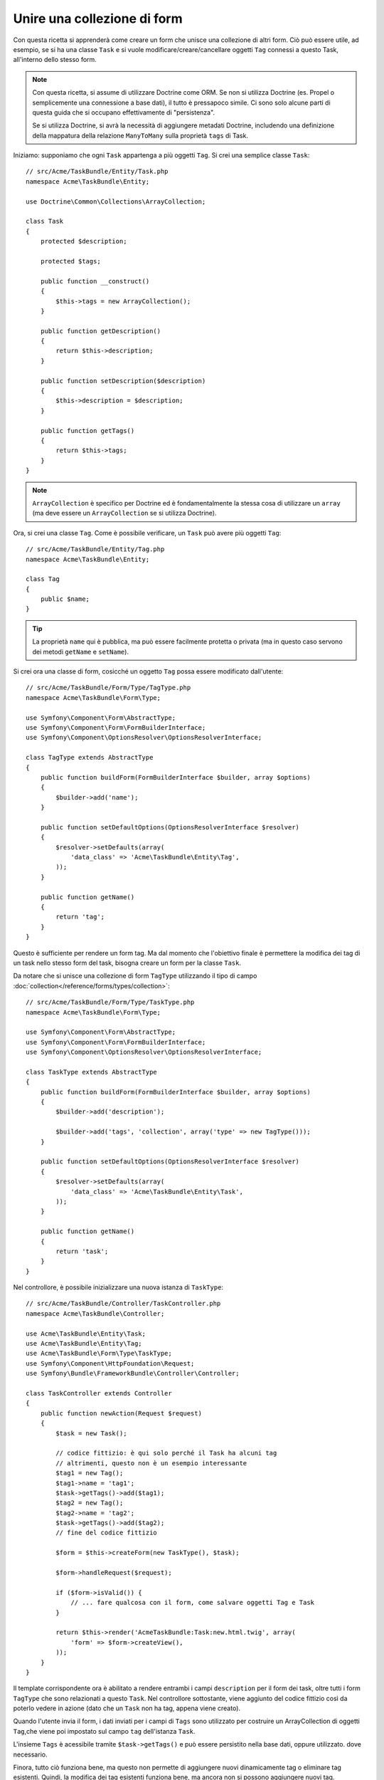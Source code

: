 .. index::
   single: Form; Unire una collezione di form

Unire una collezione di form
============================

Con questa ricetta si apprenderà come creare un form che unisce una collezione
di altri form. Ciò può essere utile, ad esempio, se si ha una classe ``Task``
e si vuole modificare/creare/cancellare oggetti ``Tag`` connessi a
questo Task, all'interno dello stesso form.

.. note::

    Con questa ricetta, si assume di utilizzare Doctrine come
    ORM. Se non si utilizza Doctrine (es. Propel o semplicemente
    una connessione a base dati), il tutto è pressapoco simile. Ci sono solo alcune parti
    di questa guida che si occupano effettivamente di "persistenza".

    Se si utilizza Doctrine, si avrà la necessità di aggiungere metadati Doctrine,
    includendo una definizione della mappatura della relazione ``ManyToMany`` sulla
    proprietà ``tags`` di Task.

Iniziamo: supponiamo che ogni ``Task`` appartenga a più oggetti ``Tag``.
Si crei una semplice classe ``Task``::

    // src/Acme/TaskBundle/Entity/Task.php
    namespace Acme\TaskBundle\Entity;

    use Doctrine\Common\Collections\ArrayCollection;

    class Task
    {
        protected $description;

        protected $tags;

        public function __construct()
        {
            $this->tags = new ArrayCollection();
        }

        public function getDescription()
        {
            return $this->description;
        }

        public function setDescription($description)
        {
            $this->description = $description;
        }

        public function getTags()
        {
            return $this->tags;
        }
    }

.. note::

    ``ArrayCollection`` è specifico per Doctrine ed è fondamentalmente la
    stessa cosa di utilizzare un ``array`` (ma deve essere un ``ArrayCollection`` se
    si utilizza Doctrine).

Ora, si crei una classe ``Tag``. Come è possibile verificare, un ``Task`` può avere più oggetti
``Tag``::

    // src/Acme/TaskBundle/Entity/Tag.php
    namespace Acme\TaskBundle\Entity;

    class Tag
    {
        public $name;
    }

.. tip::

    La proprietà ``name`` qui è pubblica, ma può essere facilmente protetta
    o privata (ma in questo caso servono dei metodi ``getName`` e ``setName``).

Si crei ora una classe di form, cosicché un oggetto ``Tag`` possa essere modificato dall'utente::

    // src/Acme/TaskBundle/Form/Type/TagType.php
    namespace Acme\TaskBundle\Form\Type;

    use Symfony\Component\Form\AbstractType;
    use Symfony\Component\Form\FormBuilderInterface;
    use Symfony\Component\OptionsResolver\OptionsResolverInterface;

    class TagType extends AbstractType
    {
        public function buildForm(FormBuilderInterface $builder, array $options)
        {
            $builder->add('name');
        }

        public function setDefaultOptions(OptionsResolverInterface $resolver)
        {
            $resolver->setDefaults(array(
                'data_class' => 'Acme\TaskBundle\Entity\Tag',
            ));
        }

        public function getName()
        {
            return 'tag';
        }
    }

Questo è sufficiente per rendere un form tag. Ma dal momento che l'obiettivo
finale è permettere la modifica dei tag di un task nello stesso form 
del task, bisogna creare un form per la classe ``Task``.

Da notare che si unisce una collezione di form ``TagType`` utilizzando
il tipo di campo :doc:`collection</reference/forms/types/collection>`::

    // src/Acme/TaskBundle/Form/Type/TaskType.php
    namespace Acme\TaskBundle\Form\Type;

    use Symfony\Component\Form\AbstractType;
    use Symfony\Component\Form\FormBuilderInterface;
    use Symfony\Component\OptionsResolver\OptionsResolverInterface;

    class TaskType extends AbstractType
    {
        public function buildForm(FormBuilderInterface $builder, array $options)
        {
            $builder->add('description');

            $builder->add('tags', 'collection', array('type' => new TagType()));
        }

        public function setDefaultOptions(OptionsResolverInterface $resolver)
        {
            $resolver->setDefaults(array(
                'data_class' => 'Acme\TaskBundle\Entity\Task',
            ));
        }

        public function getName()
        {
            return 'task';
        }
    }

Nel controllore, è possibile inizializzare una nuova istanza di ``TaskType``::

    // src/Acme/TaskBundle/Controller/TaskController.php
    namespace Acme\TaskBundle\Controller;

    use Acme\TaskBundle\Entity\Task;
    use Acme\TaskBundle\Entity\Tag;
    use Acme\TaskBundle\Form\Type\TaskType;
    use Symfony\Component\HttpFoundation\Request;
    use Symfony\Bundle\FrameworkBundle\Controller\Controller;

    class TaskController extends Controller
    {
        public function newAction(Request $request)
        {
            $task = new Task();

            // codice fittizio: è qui solo perché il Task ha alcuni tag
            // altrimenti, questo non è un esempio interessante
            $tag1 = new Tag();
            $tag1->name = 'tag1';
            $task->getTags()->add($tag1);
            $tag2 = new Tag();
            $tag2->name = 'tag2';
            $task->getTags()->add($tag2);
            // fine del codice fittizio

            $form = $this->createForm(new TaskType(), $task);

            $form->handleRequest($request);

            if ($form->isValid()) {
                // ... fare qualcosa con il form, come salvare oggetti Tag e Task
            }

            return $this->render('AcmeTaskBundle:Task:new.html.twig', array(
                'form' => $form->createView(),
            ));
        }
    }

Il template corrispondente ora è abilitato a rendere entrambi i campi ``description``
per il form dei task, oltre tutti i form ``TagType``
che sono relazionati a questo ``Task``. Nel controllore sottostante, viene aggiunto
del codice fittizio così da poterlo vedere in azione (dato che un ``Task`` non
ha tag, appena viene creato).

.. configuration-block::

    .. code-block:: html+jinja

        {# src/Acme/TaskBundle/Resources/views/Task/new.html.twig #}

        {# ... #}

        {{ form_start(form) }}
            {# rende l'unico campo: description #}
            {{ form_row(form.description) }}

            <h3>Tags</h3>
            <ul class="tags">
                {# itera per ogni tag esistente e rende il suo unico campo: name #}
                {% for tag in form.tags %}
                    <li>{{ form_row(tag.name) }}</li>
                {% endfor %}
            </ul>
        {{ form_end(form) }}

        {# ... #}

    .. code-block:: html+php

        <!-- src/Acme/TaskBundle/Resources/views/Task/new.html.php -->

        <!-- ... -->

        <?php echo $view['form']->start($form) ?>
            <!-- rende l'unico campo: description -->
            <?php echo $view['form']->row($form['description']) ?>

            <h3>Tags</h3>
            <ul class="tags">
                <?php foreach($form['tags'] as $tag): ?>
                    <li><?php echo $view['form']->row($tag['name']) ?></li>
                <?php endforeach; ?>
            </ul>
        <?php echo $view['form']->end($form) ?>

        <!-- ... -->

Quando l'utente invia il form, i dati inviati per i campi di ``Tags``
sono utilizzato per costruire un ArrayCollection di oggetti ``Tag``,che viene poi
impostato sul campo ``tag`` dell'istanza ``Task``.

L'insieme ``Tags`` è acessibile tramite ``$task->getTags()``
e può essere persistito nella base dati, oppure utilizzato. dove necessario.

Finora, tutto ciò funziona bene, ma questo non permette di aggiungere nuovi dinamicamente 
tag o eliminare tag esistenti. Quindi, la modifica dei tag esistenti funziona 
bene, ma ancora non si possono aggiungere nuovi tag.

.. caution::

    In questa ricetta, includiamo un solo insieme, ma non si è limitati
    a questo. Si possono anche includere insiemi innestati, in quanti livelli
    si desidera. Ma, se si usa Xdebug durante lo sviluppo, si potrebbe ricevere
    l'errore ``Maximum function nesting level of '100' reached, aborting!``.
    Questo a casua dell'impostazione ``xdebug.max_nesting_level`` di PHP setting, che
    ha come valore predefinito ``100``.

    Questa direttiva limita la ricorsione a 100 chiamate, che potrebbe non bastare per
    la resa del form nel template, se si rende l'intero form in una volta
    sola (p.e. con ``form_widget(form)``). Per risolvere, si può impostare la direttiva
    a un valore più alto (tramite il file ini di PHP o tramite :phpfunction:`ini_set`,
    per esempio in ``app/autoload.php``) opure si può rendere ogni campo del form a mano,
    usando ``form_row``.

.. _cookbook-form-collections-new-prototype:

Permettere "nuovi" tag con "prototipo"
--------------------------------------

Permettere all'utente di inserire dinamicamente nuovi tag significa che abbiamo la necessità di
utilizzare JavaScript. Precedentemente, sono stati aggiunti due tag al nostro form nel controllore.
Ora si ha la necessità che l'utente possa aggiungere diversi form di tag, secondo le sue necessità, direttamente dal browser.
Questo può essere fatto attraverso un po' di JavaScript.

La prima cosa di cui si ha bisogno è di far capire alla collezione di form, che
riceverà un numero indeterminato di tag. Finora sono stati aggiunti due tag e il form
si aspetta di riceverne esattamente due, altrimenti verrà lanciato un errore:
``Questo form non può contenere campi extra``. Per rendere flessibile il form,
bisognerà aggiungere l'opzione ``allow_add`` al campo collection::

    // src/Acme/TaskBundle/Form/Type/TaskType.php

    // ...
    use Symfony\Component\Form\FormBuilderInterface;

    public function buildForm(FormBuilderInterface $builder, array $options)
    {
        $builder->add('description');

        $builder->add('tags', 'collection', array(
            'type'         => new TagType(),
            'allow_add'    => true,
        ));
    }

Oltre a dire al campo di accettare un numero qualsiasi di oggetti inviati, l'opzione
``allow_add`` rende anche disponibile una variabile "prototipo". Questo "prototipo" è un
piccolo "template", che contiene il codice HTML necessario a rendere qualsiasi nuovo form
"tag". Per renderlo, eseguire la seguente modifica nel template:

.. configuration-block::

    .. code-block:: html+jinja

        <ul class="tags" data-prototype="{{ form_widget(form.tags.vars.prototype)|e }}">
            ...
        </ul>

    .. code-block:: html+php

        <ul class="tags" data-prototype="<?php
            echo $view->escape($view['form']->row($form['tags']->vars['prototype']))
        ?>">
            ...
        </ul>

.. note::

    Se si rende l'intero sotto-form "tags" insieme (p.e. ``form_row(form.tags)``),
    il prototipo sarà disponibile automaticamente nel ``div`` esterno, come
    attributo ``data-prototype``, similmente a quanto visto sopra.

.. tip::

    L'elemento ``form.tags.get('prototype')`` è un elemento del form che assomiglia molto
    ai singoli elementi ``form_widget(tag)`` dentro a un ciclo ``for``.
    Questo vuol dire che si può richiamare su di esso ``form_widget``, ``form_row`` o ``form_label``.
    Si può anche scegliere di rendere solo uno dei suoi campi (p.e. il
    campo ``name``):

    .. code-block:: html+jinja

        {{ form_widget(form.tags.vars.prototype.name)|e }}

Nella pagina resa, il risultato assomiglierà a questo:

.. code-block:: html

    <ul class="tags" data-prototype="&lt;div&gt;&lt;label class=&quot; required&quot;&gt;__name__&lt;/label&gt;&lt;div id=&quot;task_tags___name__&quot;&gt;&lt;div&gt;&lt;label for=&quot;task_tags___name___name&quot; class=&quot; required&quot;&gt;Name&lt;/label&gt;&lt;input type=&quot;text&quot; id=&quot;task_tags___name___name&quot; name=&quot;task[tags][__name__][name]&quot; required=&quot;required&quot; maxlength=&quot;255&quot; /&gt;&lt;/div&gt;&lt;/div&gt;&lt;/div&gt;">

Lo scopo di questa sezione sarà usare JavaScript per leggere questo attributo
e aggiungere dinamicamente nuovi form tag, quando l'utente clicca su "Aggiunti un tag".
Per facilitare le cose, useremo jQuery e ipotizzeremo di averlo incluso da qualche parte
nella nostra pagine.

Aggiungere un tag ``script`` nella pagine, in modo da poter scrivere del codice JavaScript.

Prima di tutto, aggiungere un collegamento in fondo alla lista "tags", tramite JavaScript. Poi,
collegare l'evento "click" a tale collegamento, in modo da poter aggiungere un nuovo form tag
(``addTagForm`` sarà mostrato successivamente):

.. code-block:: javascript

    var $collectionHolder;

    // prepara un collegamento "aggiungere un tag"
    var $addTagLink = $('<a href="#" class="add_tag_link">Aggiungere un tag</a>');
    var $newLinkLi = $('<li></li>').append($addTagLink);

    jQuery(document).ready(function() {
        // Prende l'ul che contiene la lista di tag
        $collectionHolder = $('ul.tags');

        // aggiunge l'ancora "aggiungere un tag" e il li all'ul dei tag
        $collectionHolder.append($newLinkLi);

        // conta gli input correnti (p.e. 2), usando il valore come nuovo
        // indice per inserire un nuovo elemento (p.e. 2)
        $collectionHolder.data('index', $collectionHolder.find(':input').length);

        $addTagLink.on('click', function(e) {
            // previene il "#" nell'URL
            e.preventDefault();

            // aggiunge un nuovo form tag (vedere il prossimo blocco di codice)
            addTagForm($collectionHolder, $newLinkLi);
        });
    });

Il compito della funzione ``addTagForm`` sarà usare l'attributo ``data-prototype`` per aggiungere
dinamicamente un nuovo form, al click sul collegamento. L'elemento ``data-prototype``
contiene l'input chiamato ``task[tags][__name__][name]`` e con id
``task_tags___name___name``. La stringa ``__name__`` è un piccolo "segnaposto",
che sostituiremo con un numero univoco e incrementale (p.e. ``task[tags][3][name]``).

Il vero codice necessario per far funzionare il tutto potrebbe variare un po', ma ecco
un esempio:

.. code-block:: javascript

    function addTagForm() {
        // Prende data-prototype, come spiegato in precedenza
        var prototype = $collectionHolder.data('prototype');

        // prende il nuov indice
        var index = $collectionHolder.data('index');

        // Sostituisce '__name__' nell'HTML del prototipo per essere
        // invece un numero basato su quanti elementi ci sono
        var newForm = prototype.replace(/__name__/g, index);

        // incrementa l'indice di 1 per l'elemento successivo
        $collectionHolder.data('index', index + 1);

        // Mostra il form nella pagina, dentro un li, prima del collegamento "Aggiungere un tag"
        var $newFormLi = $('<li></li>').append(newForm);
        $newLinkLi.before($newFormLi);
    }

.. note::

    È meglio separare il codice JavaScript in un file a parte, piuttosto che scriverlo
    direttamente in mezzo al codice HTML, come fatto ora.

Ora, ogni volta che un utente clicca sul link ``Aggiungi un tag``, apparirà un nuovo
form nella pagina. All'invio del form, ogni nuovo form tag sarà convertito in nuovi oggetti
``Tag`` e aggiunto alla proprietà ``tags`` dell'oggetto ``Task``

Per gestire più facilmente questi nuovi tag, aggiungere dei metodi "adder" e "remover"
alla classe  ``Task``::

    // src/Acme/TaskBundle/Entity/Task.php
    namespace Acme\TaskBundle\Entity;

    // ...
    class Task
    {
        // ...

        public function addTag(Tag $tag)
        {
            $this->tags->add($tag);
        }

        public function removeTag(Tag $tag)
        {
            // ...
        }
    }

Aggiungere quindi l'opzione ``by_reference`` al campo ``tags``, impostata a ``false``::

    // src/Acme/TaskBundle/Form/Type/TaskType.php

    // ...
    public function buildForm(FormBuilderInterface $builder, array $options)
    {
        // ...

        $builder->add('tags', 'collection', array(
            // ...
            'by_reference' => false,
        ));
    }

Con queste due modifiche, al submit del form, ogni nuovo oggetto ``Tag``
sarà aggiunto alla classe ``Task``, richiamando il metodo ``addTag``. Prima di tale
modifica, venivano aggiunti internamente dal form, richiamando ``$task->getTags()->add($task)``.
Andava comunque bene, ma forzando il metodo "adder" si rende più facile la
gestione di questi nuovi oggetti ``Tag`` (soprattutto se si usa Doctrine, come
vedremo tra poco!).

.. caution::

    Se non vengono trovati **entrambi** i metodi ``addTag`` e ``removeTag``, il form userà
    comunque  ``setTag``, anche con ``by_reference`` uguale a ``false``. Vedremo meglio
    la questione ``removeTag`` più avanti.

.. sidebar:: Doctrine: relazioni a cascata e salvataggio del lato "opposto"

    Per avere i nuovi tag salvati in Doctrine, occorre considerare un paio di altri aspetti.
    Primo, a meno di non iterare tutti i nuovi oggetti ``Tag`` e richiamare
    ``$em->persist($tag)`` su ciascuno, si riceverà un errore da
    Doctrine:

        A new entity was found through the relationship
        ``Acme\TaskBundle\Entity\Task#tags`` that was not configured to
        cascade persist operations for entity...

    Per risolverlo, si può scegliere una "cascata" per persistere automaticamente l'operazione
    dall'oggetto  ``Task`` a ogni tag correlato. Per farlo, aggiungere l'opzione ``cascade``
    ai metadati ``ManyToMany``:

    .. configuration-block::

        .. code-block:: php-annotations

            // src/Acme/TaskBundle/Entity/Task.php

            // ...

            /**
             * @ORM\ManyToMany(targetEntity="Tag", cascade={"persist"})
             */
            protected $tags;

        .. code-block:: yaml

            # src/Acme/TaskBundle/Resources/config/doctrine/Task.orm.yml
            Acme\TaskBundle\Entity\Task:
                type: entity
                # ...
                oneToMany:
                    tags:
                        targetEntity: Tag
                        cascade:      [persist]

        .. code-block:: xml

            <!-- src/Acme/TaskBundle/Resources/config/doctrine/Task.orm.xml -->
            <doctrine-mapping xmlns="http://doctrine-project.org/schemas/orm/doctrine-mapping"
                xmlns:xsi="http://www.w3.org/2001/XMLSchema-instance"
                xsi:schemaLocation="http://doctrine-project.org/schemas/orm/doctrine-mapping
                                http://doctrine-project.org/schemas/orm/doctrine-mapping.xsd">

                <entity name="Acme\TaskBundle\Entity\Task" ...>
                    <!-- ... -->
                    <one-to-many field="tags" target-entity="Tag">
                        <cascade>
                            <cascade-persist />
                        </cascade>
                    </one-to-many>
                </entity>
            </doctrine-mapping>

    Un altro possibile problema riguarda il `lato di appartenenza e il lato inverso`_
    delle relazioni Doctrine. In questo esempio il lato di appartenenza della
    relazione è "Task", quindi la persistenza funzionerà finché i tag sono aggiunti
    in modo appropriato al Task. Tuttavia, se il lato di appartenenza è su "Tag", allora
    servirà un po' di lavoro in più, per assicurarsi che venga modificato il lato giusto
    della relazione.

    Il trucco sta nell'assicurarsi che un singolo "Task" sia impostato su ogni "Tag".   
    Un modo facile per farlo è aggiungere un po' di logica a ``addTag()``,
    che è richiamato dal framework dei form, poiché ``by_reference`` è impostato a
    ``false``::

        // src/Acme/TaskBundle/Entity/Task.php

        // ...
        public function addTag(Tag $tag)
        {
            $tag->addTask($this);

            $this->tags->add($tag);
        }

    Dentro ``Tag``, assicurarsi di avere un metodo ``addTask``::

        // src/Acme/TaskBundle/Entity/Tag.php

        // ...
        public function addTask(Task $task)
        {
            if (!$this->tasks->contains($task)) {
                $this->tasks->add($task);
            }
        }

    In caso di relazione ``OneToMany``, il trucco è simile, tranne che si
    può semplicemente richiamare ``setTask`` da dentro ``setTags``.

.. _cookbook-form-collections-remove:

Permettere la rimozione di tag
------------------------------

Il passo successivo è consentire la cancellazione di un determinato elemento dell'elenco.
La soluzione è simile a quella usata per consentire l'aggiunta di tag.

Iniziamo aggiungendo l'opzione ``allow_delete`` nel Type del form::

    // src/Acme/TaskBundle/Form/Type/TaskType.php

    // ...
    public function buildForm(FormBuilderInterface $builder, array $options)
    {
        // ...

        $builder->add('tags', 'collection', array(
            // ...
            'allow_delete' => true,
        ));
    }

Ora occorre inserire del codice nel metodo ``removeTag`` di ``Task``::

    // src/Acme/TaskBundle/Entity/Task.php

    // ...
    class Task
    {
        // ...

        public function removeTag(Tag $tag)
        {
            $this->tags->removeElement($tag);
        }
    }

Modifiche ai template
~~~~~~~~~~~~~~~~~~~~~

L'opzione ``allow_delete`` ha una conseguenza: se un elemento dell'elenco non viene
inviato, i dati relativi saranno rimossi dall'elenco. La soluzione quindi è quella di
rimuovere l'elemento dal DOM.

Primo, aggiungere un collegamento "eliminare questo tag" a ogni form tag:

.. code-block:: javascript

    jQuery(document).ready(function() {
        // l'ul che contiene i tag
        $collectionHolder = $('ul.tags');

        // aggiunge un collegamento di eliminazione a ogni elemento tag esistente
        $collectionHolder.find('li').each(function() {
            addTagFormDeleteLink($(this));
        });

        // ... il resto del blocco visto in precedenza
    });

    function addTagForm() {
        // ...

        // aggiunge un collegamento di eliminazione al nuovo form
        addTagFormDeleteLink($newFormLi);
    }

La funzione ``addTagFormDeleteLink`` sarà simile a questa:

.. code-block:: javascript

    function addTagFormDeleteLink($tagFormLi) {
        var $removeFormA = $('<a href="#">delete this tag</a>');
        $tagFormLi.append($removeFormA);

        $removeFormA.on('click', function(e) {
            // previene il "#" nell'URL
            e.preventDefault();

            // rimuove l'elemento li per i form del tag
            $tagFormLi.remove();
        });
    }

Quando un form di un tag viene rimosso da DOM e inviato, l'oggetto ``Tag`` rimosso non
sarà incluso nell'elenco passato a ``setTags``. A seconda del livello di persistenza
usato, questo potrebbe essere o non essere sufficiente per rimuovere effettivamente la
relazione tra l'oggetto ``Tag`` rimosso e l'oggetto ``Task``.

.. sidebar:: Doctrine: assicurare la persistenza nella base dati

    Quando si rimuovono gli oggetti in questo modo, potrebbe essere necessario un po' di
    lavoro ulteriore per assicurare che la relazione tra il Task e il Tag rimosso sia
    propriamente eliminata.

    In Doctrine, si hanno due lati di una relazione: il lato di apparteneza e il lato
    inverso. Normalmente, in questo caso si avrà una relazione ``ManyToMany`` e i tag
    cancellati spariranno e saranno persistiti correttamente (e anche l'aggiunta di nuovi
    tag funzionerà senza sforzi ulteriori).

    Se invece si ha una relazione ``OneToMany``, o una ``ManyToMany`` con un
    ``mappedBy`` sull'entità Task (e quindi Task è il lato inverso),
    servirà del lavoro supplementare per persistere correttamente i tag rimossi.

    In questo caso, si può modificare il controllore per eliminare la relazione con il
    tag rimosso. Si ipotizza che si abbia un'azione ``editAction``, che gestisce
    l'aggiornamento del Task::

        // src/Acme/TaskBundle/Controller/TaskController.php

        use Doctrine\Common\Collections\ArrayCollection;

        // ...
        public function editAction($id, Request $request)
        {
            $em = $this->getDoctrine()->getManager();
            $task = $em->getRepository('AcmeTaskBundle:Task')->find($id);

            if (!$task) {
                throw $this->createNotFoundException('No task found for is '.$id);
            }

            $originalTags = new ArrayCollection();

            // Crea un array degli oggetti Tag attualmente nella base dati
            foreach ($task->getTags() as $tag) {
                $originalTags->add($tag);
            }

            $editForm = $this->createForm(new TaskType(), $task);

            $editForm->handleRequest($request);

            if ($editForm->isValid()) {

                // rimuove la relazione tra tag e Task
                foreach ($originalTags as $tag) {
                    if (false === $task->getTags()->contains($tag)) {
                        // rimuove il Task dal Tag
                        $tag->getTasks()->removeElement($task);

                        // se ci fosse una relazione ManyToOne, rimuoverla in questo modo
                        // $tag->setTask(null);

                        $em->persist($tag);

                        // se si vuole eliminare del tutto il Tag, si può anche fare così
                        // $em->remove($tag);
                    }
                }

                $em->persist($task);
                $em->flush();

                // ritorna a una pagina di modifica
                return $this->redirect($this->generateUrl('task_edit', array('id' => $id)));
            }

            // rendere un template del form
        }

    Come si può vedere, aggiungere e rimuovere correttamente gli elementi può non essere banale.
    A meno che non si abbia una relazione ``ManyToMany`` in cui il Task è il lato di appartenenza,
    occorrerà del lavoro ulteriore per assicurarsi che la relazione sia aggiornata
    correttamente (sia per l'aggiunta di nuovi tag che per la rimozione di tag esistenti)
    per ogni oggetto Tag.

.. _`lato di appartenenza e il lato inverso`: http://docs.doctrine-project.org/en/latest/reference/unitofwork-associations.html
